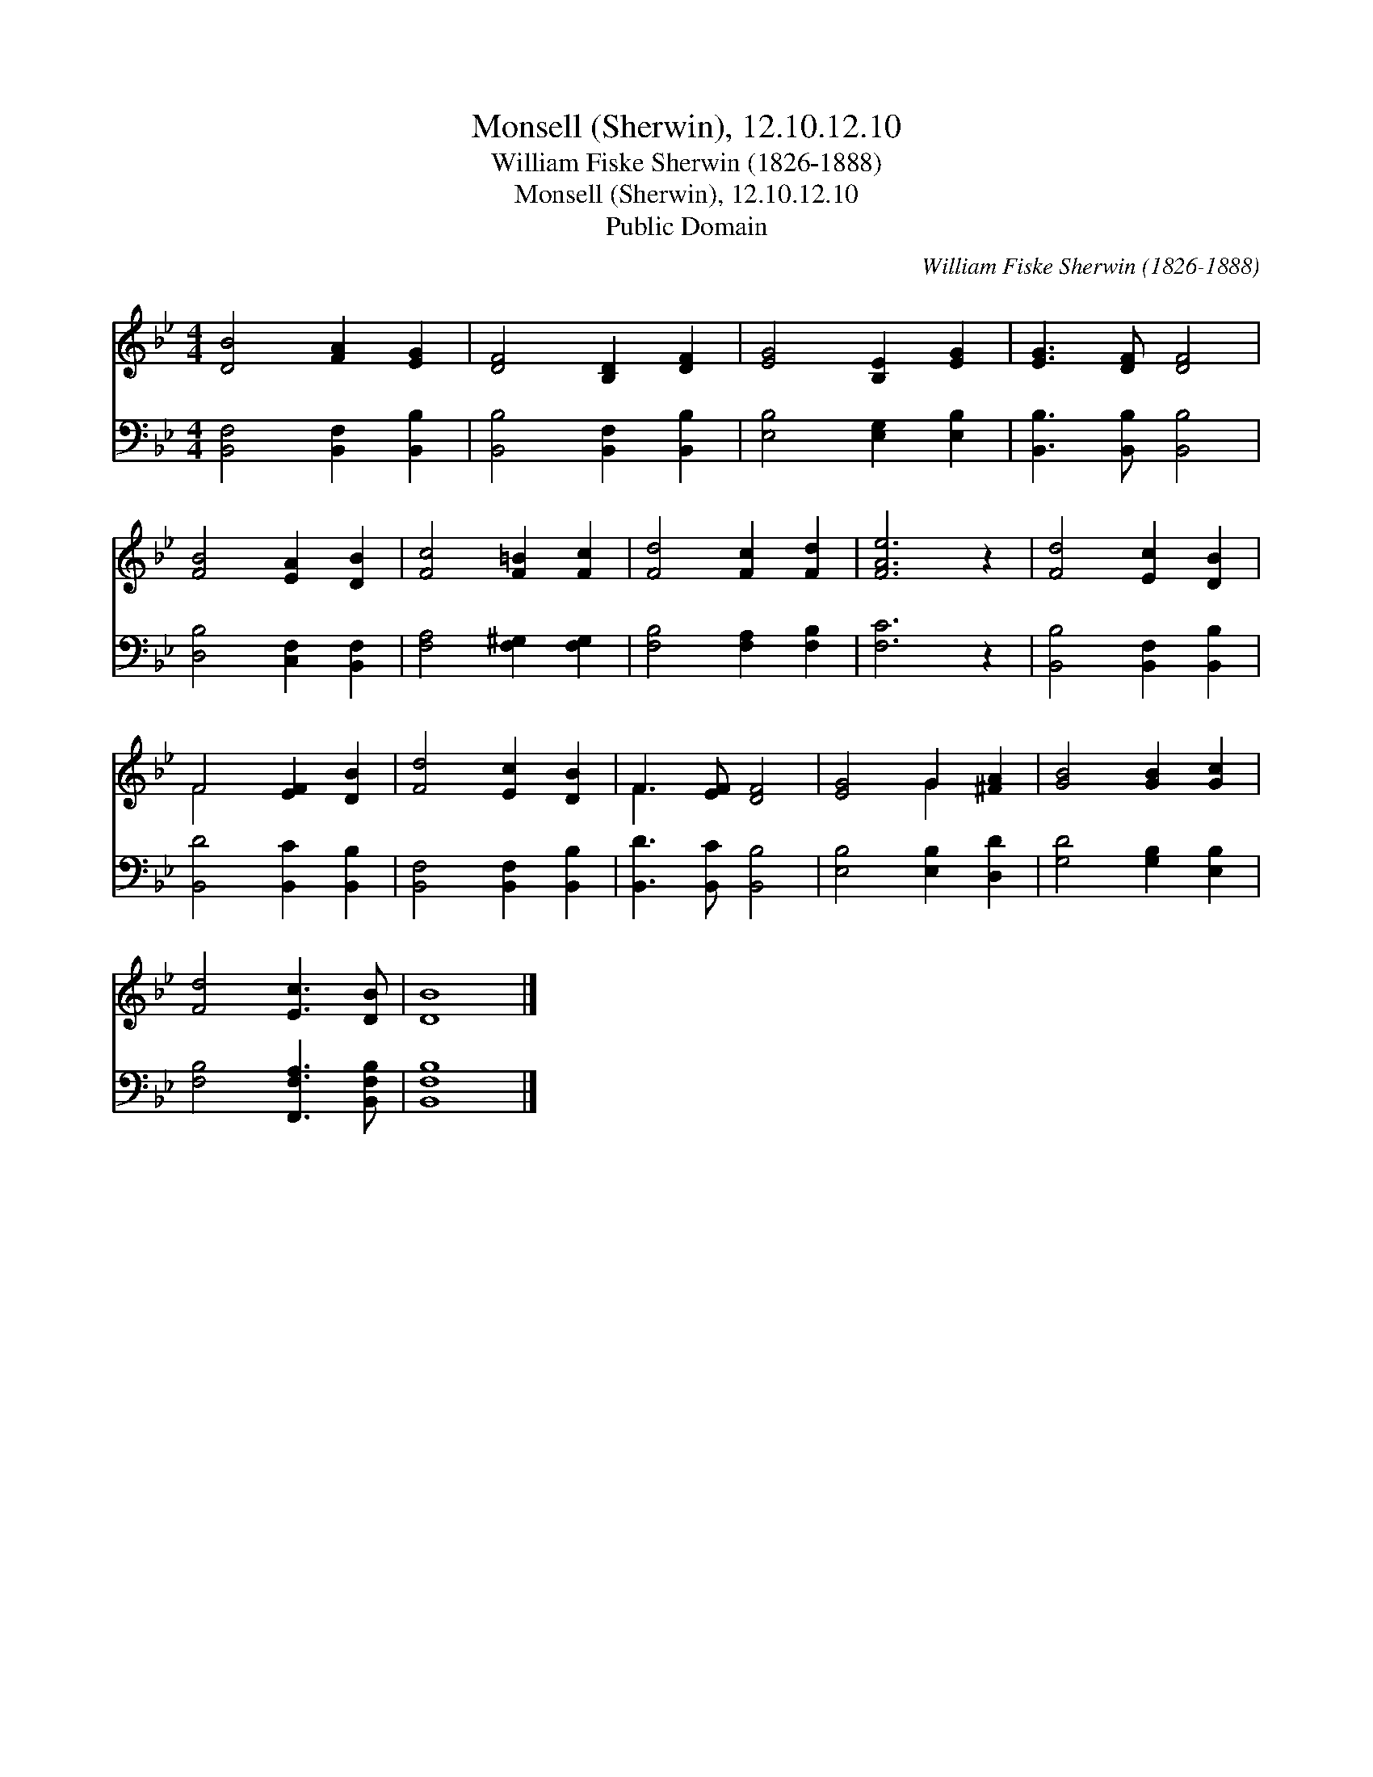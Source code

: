 X:1
T:Monsell (Sherwin), 12.10.12.10
T:William Fiske Sherwin (1826-1888)
T:Monsell (Sherwin), 12.10.12.10
T:Public Domain
C:William Fiske Sherwin (1826-1888)
Z:Public Domain
%%score ( 1 2 ) 3
L:1/8
M:4/4
K:Bb
V:1 treble 
V:2 treble 
V:3 bass 
V:1
 [DB]4 [FA]2 [EG]2 | [DF]4 [B,D]2 [DF]2 | [EG]4 [B,E]2 [EG]2 | [EG]3 [DF] [DF]4 | %4
 [FB]4 [EA]2 [DB]2 | [Fc]4 [F=B]2 [Fc]2 | [Fd]4 [Fc]2 [Fd]2 | [FAe]6 z2 | [Fd]4 [Ec]2 [DB]2 | %9
 F4 [EF]2 [DB]2 | [Fd]4 [Ec]2 [DB]2 | F3 [EF] [DF]4 | [EG]4 G2 [^FA]2 | [GB]4 [GB]2 [Gc]2 | %14
 [Fd]4 [Ec]3 [DB] | [DB]8 |] %16
V:2
 x8 | x8 | x8 | x8 | x8 | x8 | x8 | x8 | x8 | F4 x4 | x8 | F3 x5 | x4 G2 x2 | x8 | x8 | x8 |] %16
V:3
 [B,,F,]4 [B,,F,]2 [B,,B,]2 | [B,,B,]4 [B,,F,]2 [B,,B,]2 | [E,B,]4 [E,G,]2 [E,B,]2 | %3
 [B,,B,]3 [B,,B,] [B,,B,]4 | [D,B,]4 [C,F,]2 [B,,F,]2 | [F,A,]4 [F,^G,]2 [F,G,]2 | %6
 [F,B,]4 [F,A,]2 [F,B,]2 | [F,C]6 z2 | [B,,B,]4 [B,,F,]2 [B,,B,]2 | [B,,D]4 [B,,C]2 [B,,B,]2 | %10
 [B,,F,]4 [B,,F,]2 [B,,B,]2 | [B,,D]3 [B,,C] [B,,B,]4 | [E,B,]4 [E,B,]2 [D,D]2 | %13
 [G,D]4 [G,B,]2 [E,B,]2 | [F,B,]4 [F,,F,A,]3 [B,,F,B,] | [B,,F,B,]8 |] %16

